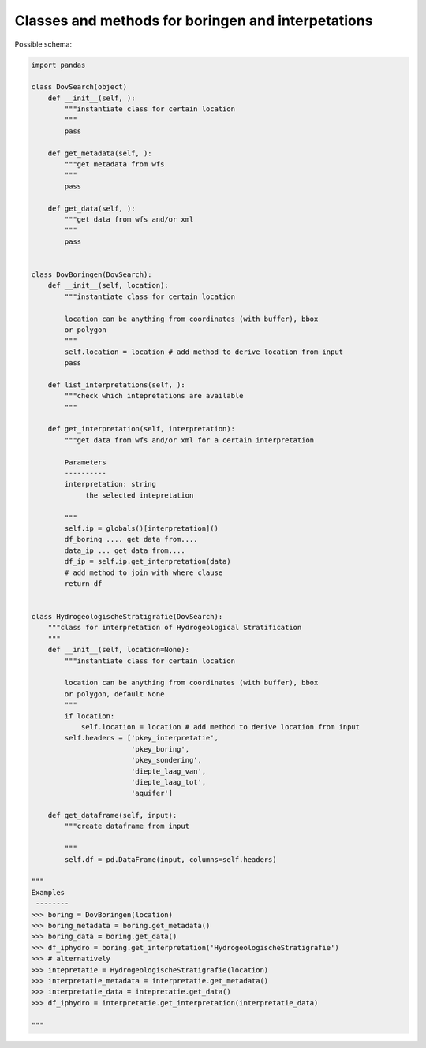 Classes and methods for boringen and interpetations
===================================================

Possible schema:

.. code-block:: python

   import pandas
   
   class DovSearch(object)
       def __init__(self, ):
           """instantiate class for certain location
           """
           pass

       def get_metadata(self, ):
           """get metadata from wfs
           """
           pass

       def get_data(self, ):
           """get data from wfs and/or xml
           """
           pass
   
   
   class DovBoringen(DovSearch):
       def __init__(self, location):
           """instantiate class for certain location
           
           location can be anything from coordinates (with buffer), bbox
           or polygon
           """
           self.location = location # add method to derive location from input
           pass

       def list_interpretations(self, ):
           """check which intepretations are available
           """

       def get_interpretation(self, interpretation):
           """get data from wfs and/or xml for a certain interpretation
           
           Parameters
           ----------
           interpretation: string
                the selected intepretation
           
           """
           self.ip = globals()[interpretation]()
           df_boring .... get data from....
           data_ip ... get data from....
           df_ip = self.ip.get_interpretation(data)
           # add method to join with where clause
           return df


   class HydrogeologischeStratigrafie(DovSearch):
       """class for interpretation of Hydrogeological Stratification
       """
       def __init__(self, location=None):
           """instantiate class for certain location
           
           location can be anything from coordinates (with buffer), bbox
           or polygon, default None
           """
           if location:
               self.location = location # add method to derive location from input
           self.headers = ['pkey_interpretatie', 
                           'pkey_boring', 
                           'pkey_sondering', 
                           'diepte_laag_van',
                           'diepte_laag_tot',
                           'aquifer']
 
       def get_dataframe(self, input):
           """create dataframe from input
           
           """
           self.df = pd.DataFrame(input, columns=self.headers) 

   """
   Examples
    --------
   >>> boring = DovBoringen(location)
   >>> boring_metadata = boring.get_metadata()
   >>> boring_data = boring.get_data()
   >>> df_iphydro = boring.get_interpretation('HydrogeologischeStratigrafie')
   >>> # alternatively
   >>> intepretatie = HydrogeologischeStratigrafie(location)
   >>> interpretatie_metadata = interpretatie.get_metadata()
   >>> interpretatie_data = intepretatie.get_data()
   >>> df_iphydro = interpretatie.get_interpretation(interpretatie_data)
   
   """ 
   
   